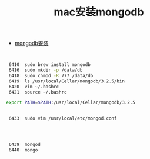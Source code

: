 #+title: mac安装mongodb

- [[http://yijiebuyi.com/blog/b6a3f4a726b9c0454e28156dcc96c342.html][mongodb安装]]

#+BEGIN_SRC bash


 6410  sudo brew install mongodb
 6416  sudo mkdir -p /data/db
 6418  sudo chmod -R 777 /data/db
 6419  ls /usr/local/Cellar/mongodb/3.2.5/bin
 6420  vim ~/.bashrc
 6421  source ~/.bashrc

export PATH=$PATH:/usr/local/Cellar/mongodb/3.2.5


 6433  sudo vim /usr/local/etc/mongod.conf




 6439  mongod
 6440  mongo

#+END_SRC
